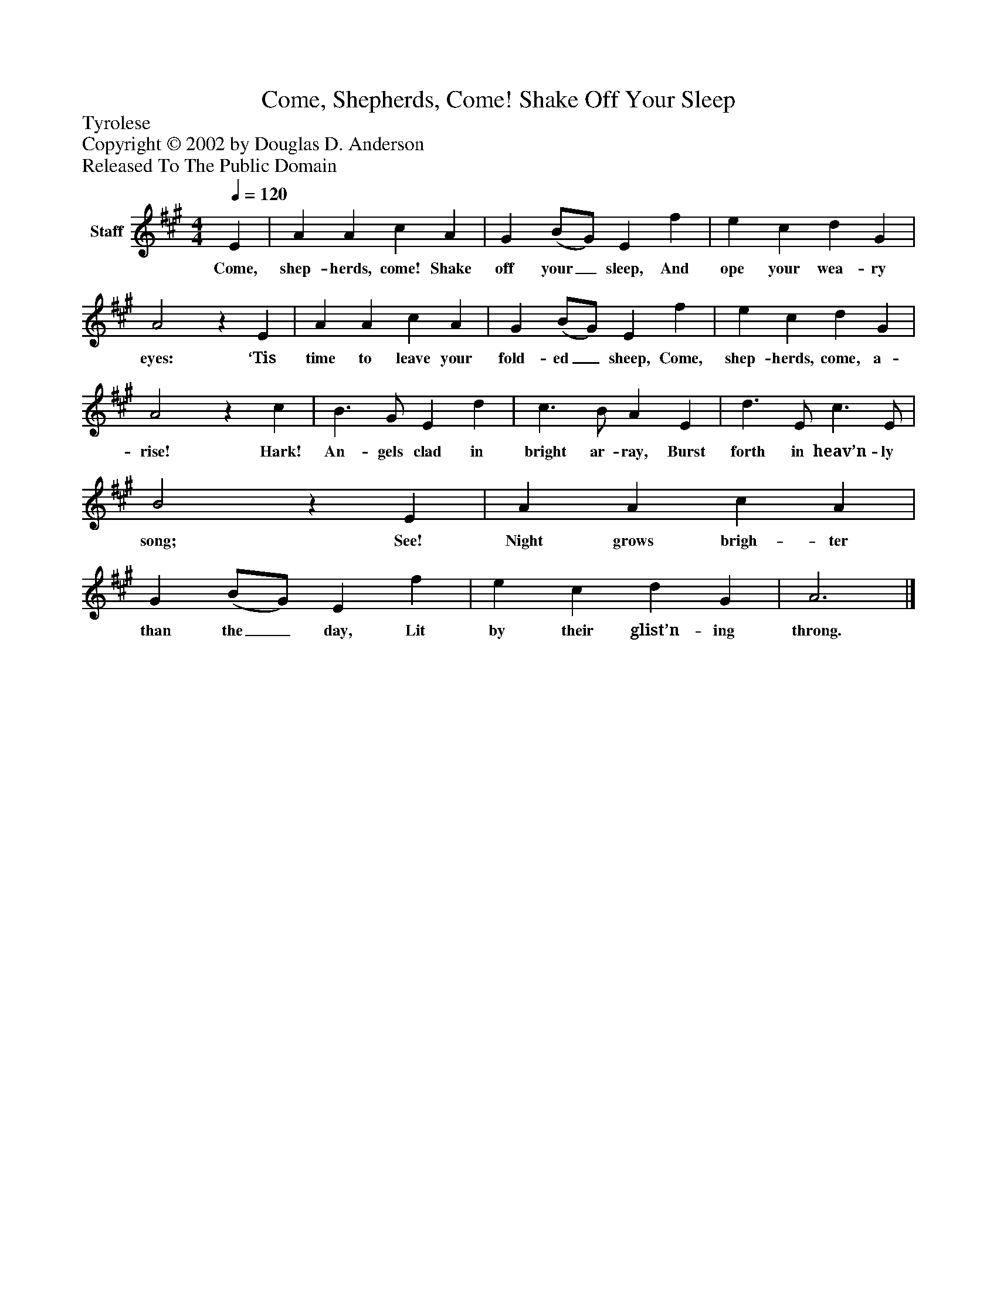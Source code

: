 %%abc-creator mxml2abc 1.4
%%abc-version 2.0
%%continueall true
%%titletrim true
%%titleformat A-1 T C1, Z-1, S-1
X: 0
T: Come, Shepherds, Come! Shake Off Your Sleep
Z: Tyrolese
Z: Copyright © 2002 by Douglas D. Anderson
Z: Released To The Public Domain
L: 1/4
M: 4/4
Q: 1/4=120
V: P1 name="Staff"
%%MIDI program 1 19
K: A
[V: P1]  E | A A c A | G (B/G/) E f | e c d G | A2z E | A A c A | G (B/G/) E f | e c d G | A2z c | B3/ G/ E d | c3/ B/ A E | d3/ E/ c3/ E/ | B2z E | A A c A | G (B/G/) E f | e c d G | A3|]
w: Come, shep- herds, come! Shake off your_ sleep, And ope your wea- ry eyes: ‘Tis time to leave your fold- ed_ sheep, Come, shep- herds, come, a- rise! Hark! An- gels clad in bright ar- ray, Burst forth in heav’n- ly song; See! Night grows brigh- ter than the_ day, Lit by their glist’n- ing throng.

